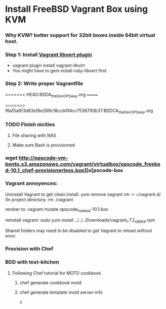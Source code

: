 
* Install FreeBSD Vagrant Box using KVM

*** Why KVM?  better support for 32bit boxes inside 64bit virtual host.

*** Step 1: Install [[https://github.com/pradels/vagrant-libvirt][Vagrant libvert plugin]]
    - vagrant plugin install vagrant-libvirt
    - You might have to gem install ruby-libvert first

*** Step 2: Write proper Vagrantfile
<<<<<<< HEAD:BSDA_the_DevOPS_way.org
=======

>>>>>>> f6a15a6f3d83e16e269c18ccb0f4cc7536793b37:BSDCA_the_DevOPS_way.org

*** TODO Finish nicities

***** File sharing with NAS

***** Make sure Bash is provisioned

*** wget http://opscode-vm-bento.s3.amazonaws.com/vagrant/virtualbox/opscode_freebsd-10.1_chef-provisionerless.box][o[pscode-box

*** Vagrant annoyences:

Uninstall Vagrant to get clean install:
yum remove vagrant
rm -r ~/vagrant.d/
(In project directory:
rm ./vagrant

rember to: vagrant mutate opscode_freebsd-10.1.box

reinstall vagrant:
sudo yum install ../../../Downloads/vagrant_1.7.2_x86_64.rpm

Shared folders may need to be disabled to get Vagrant to reload without error.

*** Provision with Chef

*** BDD with test-kitchen

***** Following Chef tutorial for MOTD cookbook

******* chef generate cookbook motd

******* chef generate template motd server-info



c
